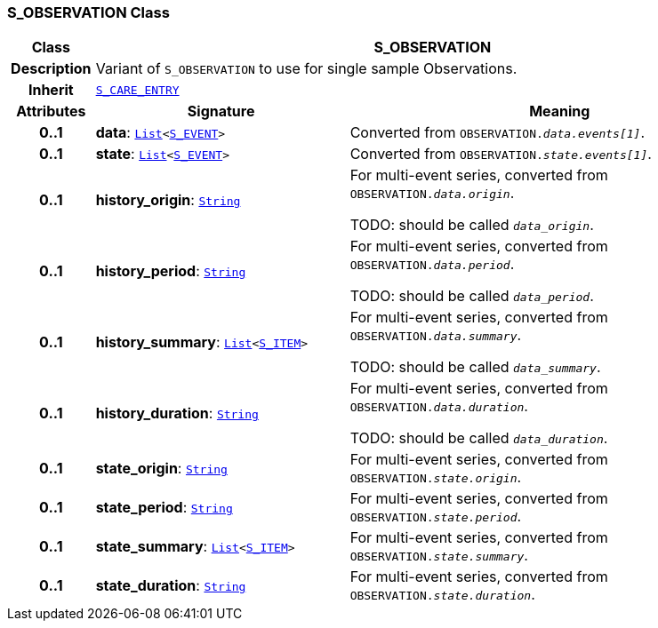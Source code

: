 === S_OBSERVATION Class

[cols="^1,3,5"]
|===
h|*Class*
2+^h|*S_OBSERVATION*

h|*Description*
2+a|Variant of `S_OBSERVATION` to use for single sample Observations.

h|*Inherit*
2+|`<<_s_care_entry_class,S_CARE_ENTRY>>`

h|*Attributes*
^h|*Signature*
^h|*Meaning*

h|*0..1*
|*data*: `link:/releases/BASE/{base_release}/foundation_types.html#_list_class[List^]<<<_s_event_class,S_EVENT>>>`
a|Converted from `OBSERVATION._data.events[1]_`.

h|*0..1*
|*state*: `link:/releases/BASE/{base_release}/foundation_types.html#_list_class[List^]<<<_s_event_class,S_EVENT>>>`
a|Converted from `OBSERVATION._state.events[1]_`.

h|*0..1*
|*history_origin*: `link:/releases/BASE/{base_release}/foundation_types.html#_string_class[String^]`
a|For multi-event series, converted from `OBSERVATION._data.origin_`.

TODO: should be called `_data_origin_`.

h|*0..1*
|*history_period*: `link:/releases/BASE/{base_release}/foundation_types.html#_string_class[String^]`
a|For multi-event series, converted from `OBSERVATION._data.period_`.

TODO: should be called `_data_period_`.

h|*0..1*
|*history_summary*: `link:/releases/BASE/{base_release}/foundation_types.html#_list_class[List^]<<<_s_item_class,S_ITEM>>>`
a|For multi-event series, converted from `OBSERVATION._data.summary_`.

TODO: should be called `_data_summary_`.

h|*0..1*
|*history_duration*: `link:/releases/BASE/{base_release}/foundation_types.html#_string_class[String^]`
a|For multi-event series, converted from `OBSERVATION._data.duration_`.


TODO: should be called `_data_duration_`.

h|*0..1*
|*state_origin*: `link:/releases/BASE/{base_release}/foundation_types.html#_string_class[String^]`
a|For multi-event series, converted from `OBSERVATION._state.origin_`.

h|*0..1*
|*state_period*: `link:/releases/BASE/{base_release}/foundation_types.html#_string_class[String^]`
a|For multi-event series, converted from `OBSERVATION._state.period_`.

h|*0..1*
|*state_summary*: `link:/releases/BASE/{base_release}/foundation_types.html#_list_class[List^]<<<_s_item_class,S_ITEM>>>`
a|For multi-event series, converted from `OBSERVATION._state.summary_`.

h|*0..1*
|*state_duration*: `link:/releases/BASE/{base_release}/foundation_types.html#_string_class[String^]`
a|For multi-event series, converted from `OBSERVATION._state.duration_`.
|===
